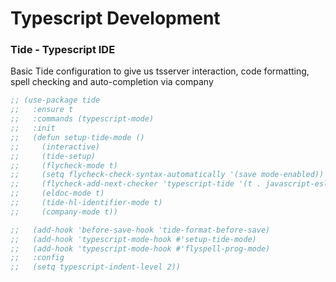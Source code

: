 * Typescript Development
*** Tide - Typescript IDE
    Basic Tide configuration to give us tsserver interaction, code
    formatting, spell checking and auto-completion via company
    #+begin_src emacs-lisp
    ;; (use-package tide
    ;;   :ensure t
    ;;   :commands (typescript-mode)
    ;;   :init
    ;;   (defun setup-tide-mode ()
    ;;     (interactive)
    ;;     (tide-setup)
    ;;     (flycheck-mode t)
    ;;     (setq flycheck-check-syntax-automatically '(save mode-enabled))
    ;;     (flycheck-add-next-checker 'typescript-tide '(t . javascript-eslint) 'append)
    ;;     (eldoc-mode t)
    ;;     (tide-hl-identifier-mode t)
    ;;     (company-mode t))

    ;;   (add-hook 'before-save-hook 'tide-format-before-save)
    ;;   (add-hook 'typescript-mode-hook #'setup-tide-mode)
    ;;   (add-hook 'typescript-mode-hook #'flyspell-prog-mode)
    ;;   :config
    ;;   (setq typescript-indent-level 2))
    #+end_src
